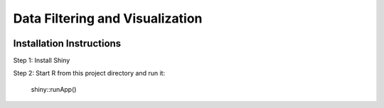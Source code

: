 ========================
Data Filtering and Visualization
========================

.. image:: http://newsie.net/biebs.gif
    :target: https://en.wikipedia.org/wiki/Justin_Bieber

Installation Instructions
=========================

Step 1: Install Shiny

Step 2: Start R from this project directory and run it:

    shiny::runApp() 
